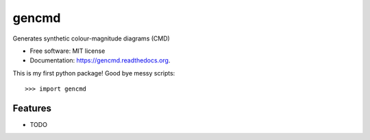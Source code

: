 ===============================
gencmd
===============================

.. image:: https://travis-ci.org/balbinot/gencmd.png?branch=master
        :target: https://travis-ci.org/balbinot/gencmd

Generates synthetic colour-magnitude diagrams (CMD)

* Free software: MIT license
* Documentation: https://gencmd.readthedocs.org.

This is my first python package! Good bye messy scripts::

>>> import gencmd

Features
--------

* TODO
